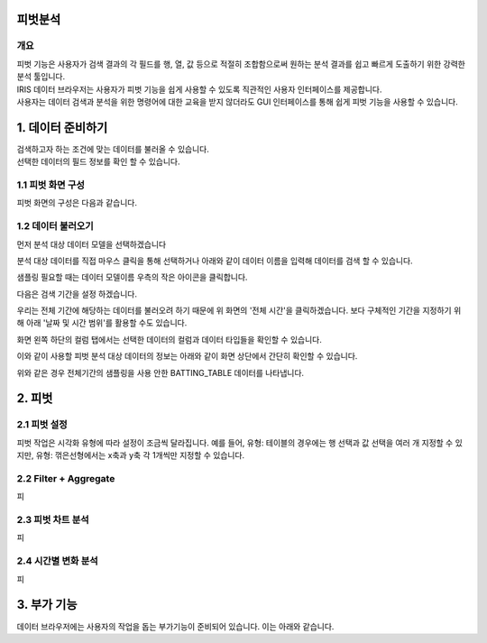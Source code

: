 피벗분석
=========================
-------------------------
개요
-------------------------
| 피벗 기능은 사용자가 검색 결과의 각 필드를 행, 열, 값 등으로 적절히 조합함으로써 원하는 분석 결과를 쉽고 빠르게 도출하기 위한 강력한 분석 툴입니다.
| IRIS 데이터 브라우저는 사용자가 피벗 기능을 쉽게 사용할 수 있도록 직관적인 사용자 인터페이스를 제공합니다.
| 사용자는 데이터 검색과 분석을 위한 명령어에 대한 교육을 받지 않더라도 GUI 인터페이스를 통해 쉽게 피벗 기능을 사용할 수 있습니다.



1. 데이터 준비하기 
===================================================================================================================================
| 검색하고자 하는 조건에 맞는 데이터를 불러올 수 있습니다.
| 선택한 데이터의 필드 정보를 확인 할 수 있습니다.

-------------------------
1.1 피벗 화면 구성
-------------------------
피벗 화면의 구성은 다음과 같습니다.

.. image:: ./images/1_pic01.jpg
    :scale: 100 %
    :alt: 피벗구성

.. image:: ./images/1_pic02.jpg
    :scale: 100 %
    :alt: 구성목록

-------------------------
1.2 데이터 불러오기
-------------------------
먼저 분석 대상 데이터 모델을 선택하겠습니다

.. image:: ./images/1_pic03.png
    :scale: 100 %
    :alt: 피벗구성

분석 대상 데이터를 직접 마우스 클릭을 통해 선택하거나 아래와 같이 데이터 이름을 입력해 데이터를 검색 할 수 있습니다. 

.. image:: ./images/1_pic04.png
    :scale: 100 %
    :alt: 피벗구성

샘플링 필요할 때는 데이터 모델이름 우측의 작은 아이콘을 클릭합니다.

.. image:: ./images/1_pic08.png
    :scale: 100 %
    :alt: 피벗구성


다음은 검색 기간을 설정 하겠습니다.

.. image:: ./images/1_pic05.png
    :scale: 100 %
    :alt: 피벗구성

우리는 전체 기간에 해당하는 데이터를 불러오려 하기 때문에 위 화면의 '전체 시간'을 클릭하겠습니다.
보다 구체적인 기간을 지정하기 위해 아래 '날짜 및 시간 범위'를 활용할 수도 있습니다.

.. image:: ./images/1_pic06.png
    :scale: 100 %
    :alt: 피벗구성

화면 왼쪽 하단의 컬럼 탭에서는 선택한 데이터의 컬럼과 데이터 타입들을 확인할 수 있습니다.

.. image:: ./images/1_pic09.png
    :scale: 100 %
    :alt: 피벗구성


이와 같이 사용할 피벗 분석 대상 데이터의 정보는 아래와 같이 화면 상단에서 간단히 확인할 수 있습니다.

.. image:: ./images/1_pic07.png
    :scale: 100 %
    :alt: 피벗구성

위와 같은 경우 전체기간의 샘플링을 사용 안한 BATTING_TABLE 데이터를 나타냅니다.



2. 피벗
===================================================================================================================================
-------------------------
2.1 피벗 설정
-------------------------
피벗 작업은 시각화 유형에 따라 설정이 조금씩 달라집니다. 
예를 들어, 유형: 테이블의 경우에는 행 선택과 값 선택을 여러 개 지정할 수 있지만, 유형: 꺾은선형에서는 x축과 y축 각 1개씩만 지정할 수 있습니다.

.. image:: ./images/2_pic01.jpg
    :scale: 80 %
    :alt: 피벗구성


.. image:: ./images/2_pic02.jpg
    :scale: 100 %
    :alt: 피벗구성


-------------------------
2.2 Filter + Aggregate
-------------------------
피




-------------------------
2.3 피벗 차트 분석
-------------------------
피


-------------------------
2.4 시간별 변화 분석
-------------------------
피


3. 부가 기능
===================================================================================================================================
| 데이터 브라우저에는 사용자의 작업을 돕는 부가기능이 준비되어 있습니다. 이는 아래와 같습니다.

.. image:: ./images/3_pic01.png
    :scale: 100 %
    :alt: 피벗구성


.. image:: ./images/3_pic02.jpg
    :scale: 100 %
    :alt: 구성목록


